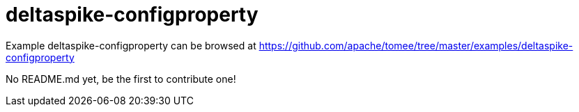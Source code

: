 = deltaspike-configproperty
:jbake-date: 2016-08-30
:jbake-type: page
:jbake-tomeepdf:
:jbake-status: published

Example deltaspike-configproperty can be browsed at https://github.com/apache/tomee/tree/master/examples/deltaspike-configproperty

No README.md yet, be the first to contribute one!
